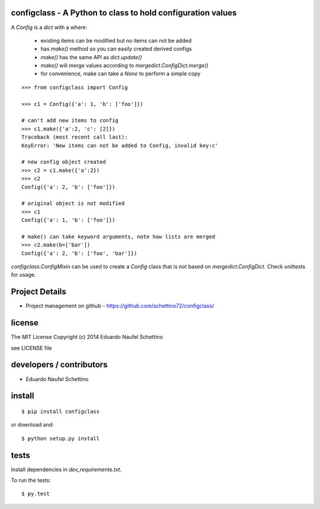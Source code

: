 configclass - A Python to class to hold configuration values
==============================================================

.. display some badges

.. image:: https://travis-ci.org/schettino72/configclass.png?branch=master
  :target: https://travis-ci.org/schettino72/configclass

.. image:: https://coveralls.io/repos/schettino72/configclass/badge.png
        :target: https://coveralls.io/r/schettino72/configclass




A `Config` is a `dict` with a where:

 * existing items can be modified but no items can not be added
 * has `make()` method so you can easily created derived configs
 * `make()` has the same API as `dict.update()`
 * `make()` will merge values according to `mergedict.ConfigDict.merge()`
 * for convenience, make can take a `None` to perform a simple copy


::

    >>> from configclass import Config

    >>> c1 = Config({'a': 1, 'b': ['foo']})

    # can't add new items to config
    >>> c1.make({'a':2, 'c': [2]})
    Traceback (most recent call last):
    KeyError: 'New items can not be added to Config, invalid key:c'

    # new config object created
    >>> c2 = c1.make({'a':2})
    >>> c2
    Config({'a': 2, 'b': ['foo']})

    # original object is not modified
    >>> c1
    Config({'a': 1, 'b': ['foo']})

    # make() can take keyword arguments, note how lists are merged
    >>> c2.make(b=['bar'])
    Config({'a': 2, 'b': ['foo', 'bar']})



`configclass.ConfigMixin` can be used to create a `Config` class
that is not based on `mergedict.ConfigDict`. Check unittests for usage.



Project Details
===============

- Project management on github - https://github.com/schettino72/configclass/


license
=======

The MIT License
Copyright (c) 2014 Eduardo Naufel Schettino

see LICENSE file


developers / contributors
==========================

- Eduardo Naufel Schettino


install
=======

::

 $ pip install configclass

or download and::

 $ python setup.py install


tests
=======

Install dependencies in `dev_requirements.txt`.

To run the tests::

  $ py.test

